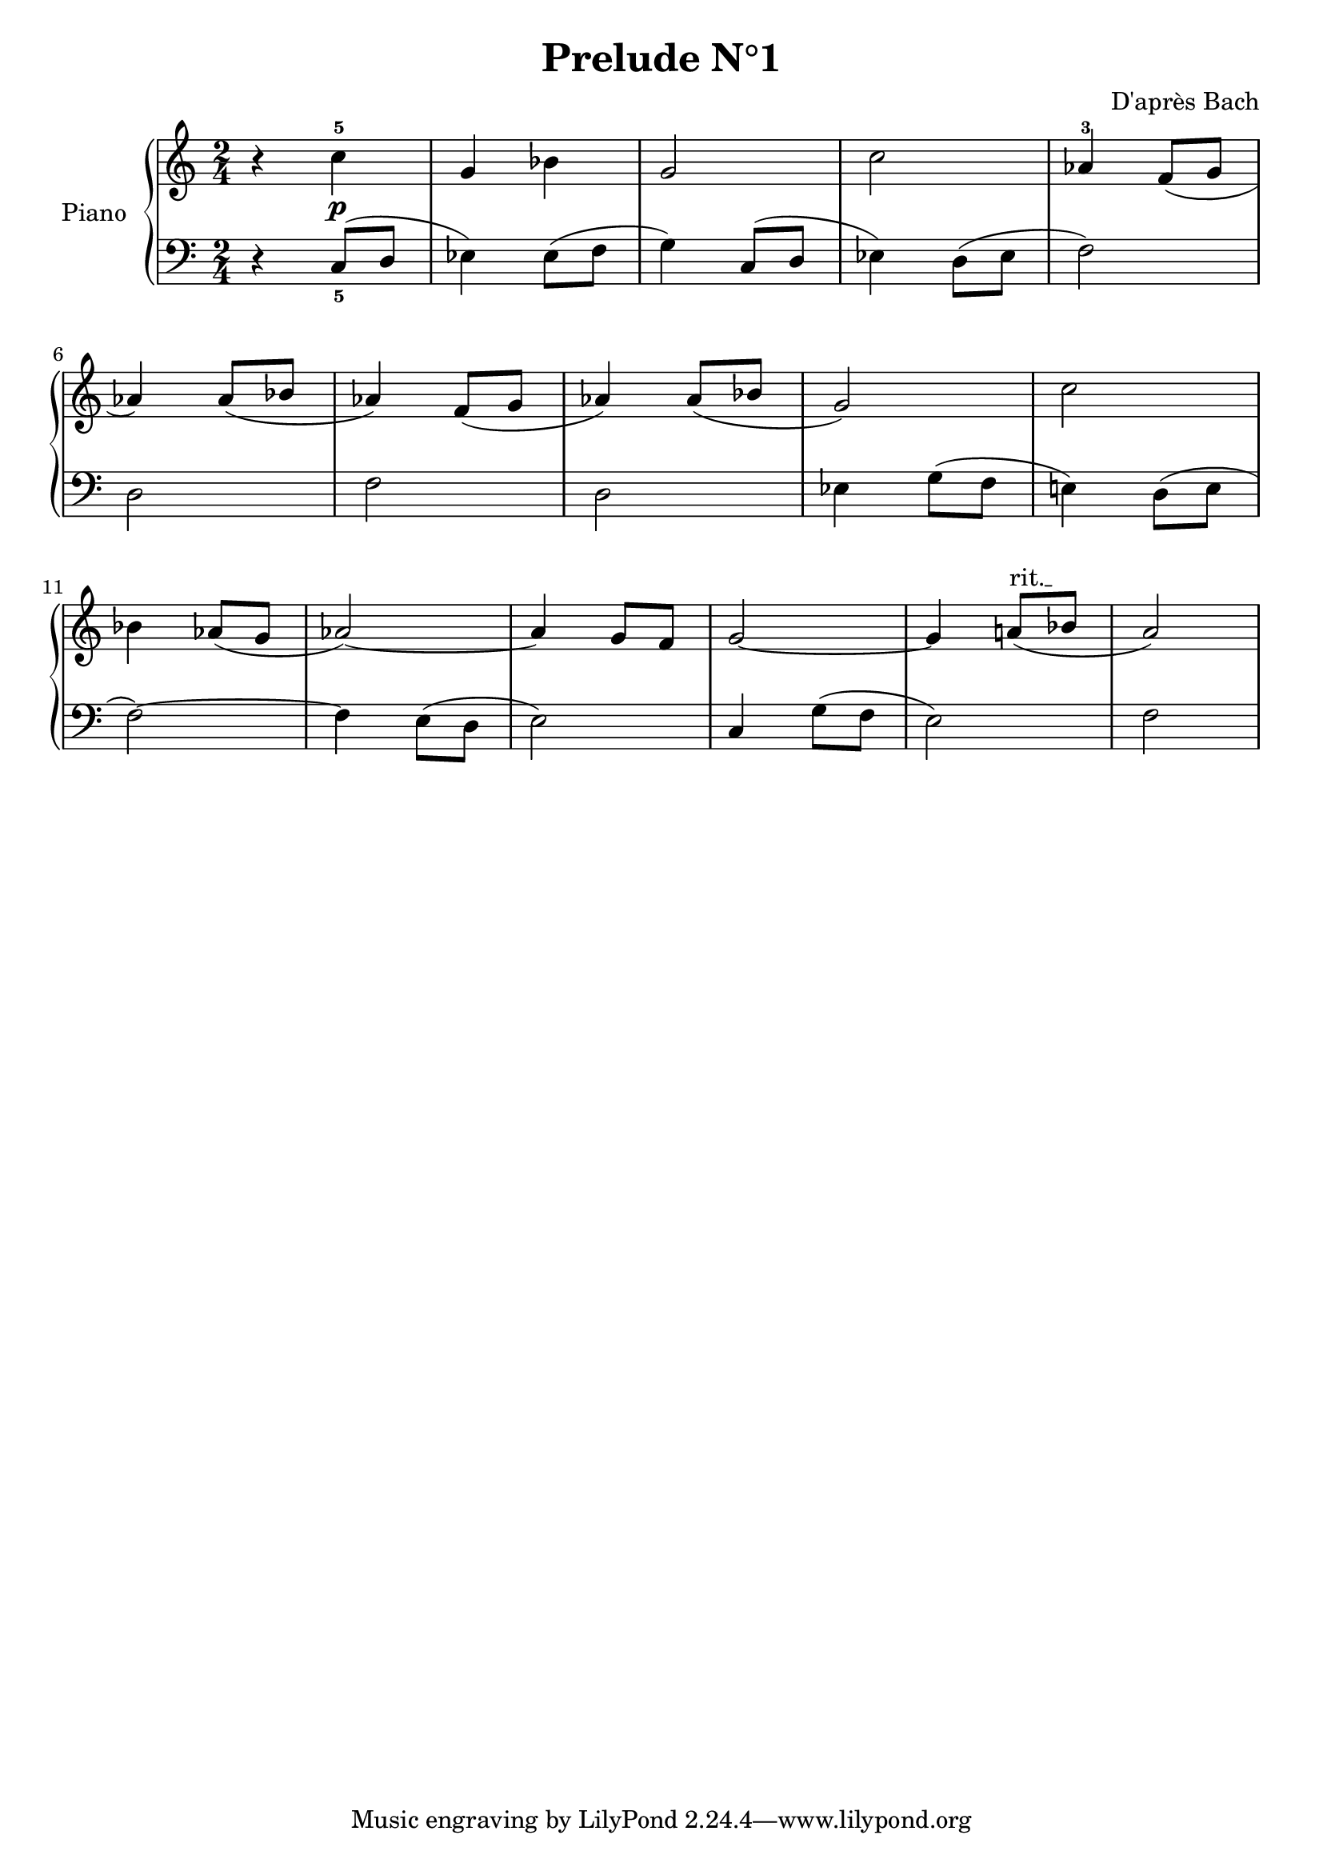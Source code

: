 \version "2.18.2"
\language "italiano"

\header {
  title = "Prelude N°1"
  composer = "D'après Bach"
}

global = {
  \key do \major
  \time 2/4
}

right = \relative do'' {
  \global
  % Music follows here.
  r4 do^5\p
  sol4 sib4
  sol2
  do2
  lab4^3 fa8(sol8
  | \break
  lab4) lab8( sib8
  lab4) fa8( sol8
  lab4) lab8( sib8
  sol2)
  do2
  | \break
  sib4 lab8( sol8
  lab2~)
  lab4 sol8 fa8
  sol2~
  \override TextSpanner.bound-details.left.text =
  \markup { \upright "rit." }
  sol4 la!8(\startTextSpan sib8\stopTextSpan 
  la2)
}

left = \relative do' {
  \global
  r4 do,8_5( re8
  mib4) mib8( fa8
  sol4) do,8( re8
  mib4) re8( mib8
  fa2)

  re2
  fa2
  re2
  mib4 sol8( fa8
  mi!4) re8( mi8
  
  fa2~)
  fa4 mi8( re8
  mi2)
  do4 sol'8( fa8
  mi2)
  fa2

}

\score {
  \new PianoStaff \with {
    instrumentName = "Piano"
  } <<
    \new Staff = "right" \with {
      midiInstrument = "acoustic grand"
    } \right
    \new Staff = "left" \with {
      midiInstrument = "acoustic grand"
    } { \clef bass \left }
  >>
  \layout { }
  \midi {
    \tempo 4=100
  }
}
